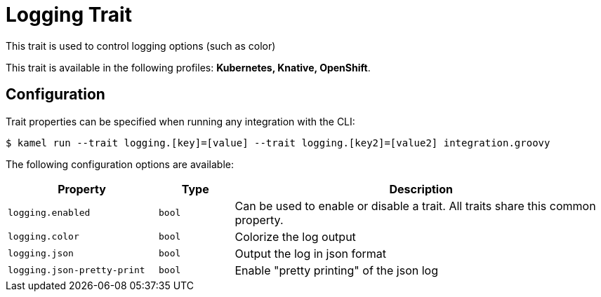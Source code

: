 = Logging Trait

// Start of autogenerated code - DO NOT EDIT! (description)
This trait is used to control logging options (such as color)


This trait is available in the following profiles: **Kubernetes, Knative, OpenShift**.

// End of autogenerated code - DO NOT EDIT! (description)
// Start of autogenerated code - DO NOT EDIT! (configuration)
== Configuration

Trait properties can be specified when running any integration with the CLI:
[source,console]
----
$ kamel run --trait logging.[key]=[value] --trait logging.[key2]=[value2] integration.groovy
----
The following configuration options are available:

[cols="2m,1m,5a"]
|===
|Property | Type | Description

| logging.enabled
| bool
| Can be used to enable or disable a trait. All traits share this common property.

| logging.color
| bool
| Colorize the log output

| logging.json
| bool
| Output the log in json format

| logging.json-pretty-print
| bool
| Enable "pretty printing" of the json log

|===

// End of autogenerated code - DO NOT EDIT! (configuration)
